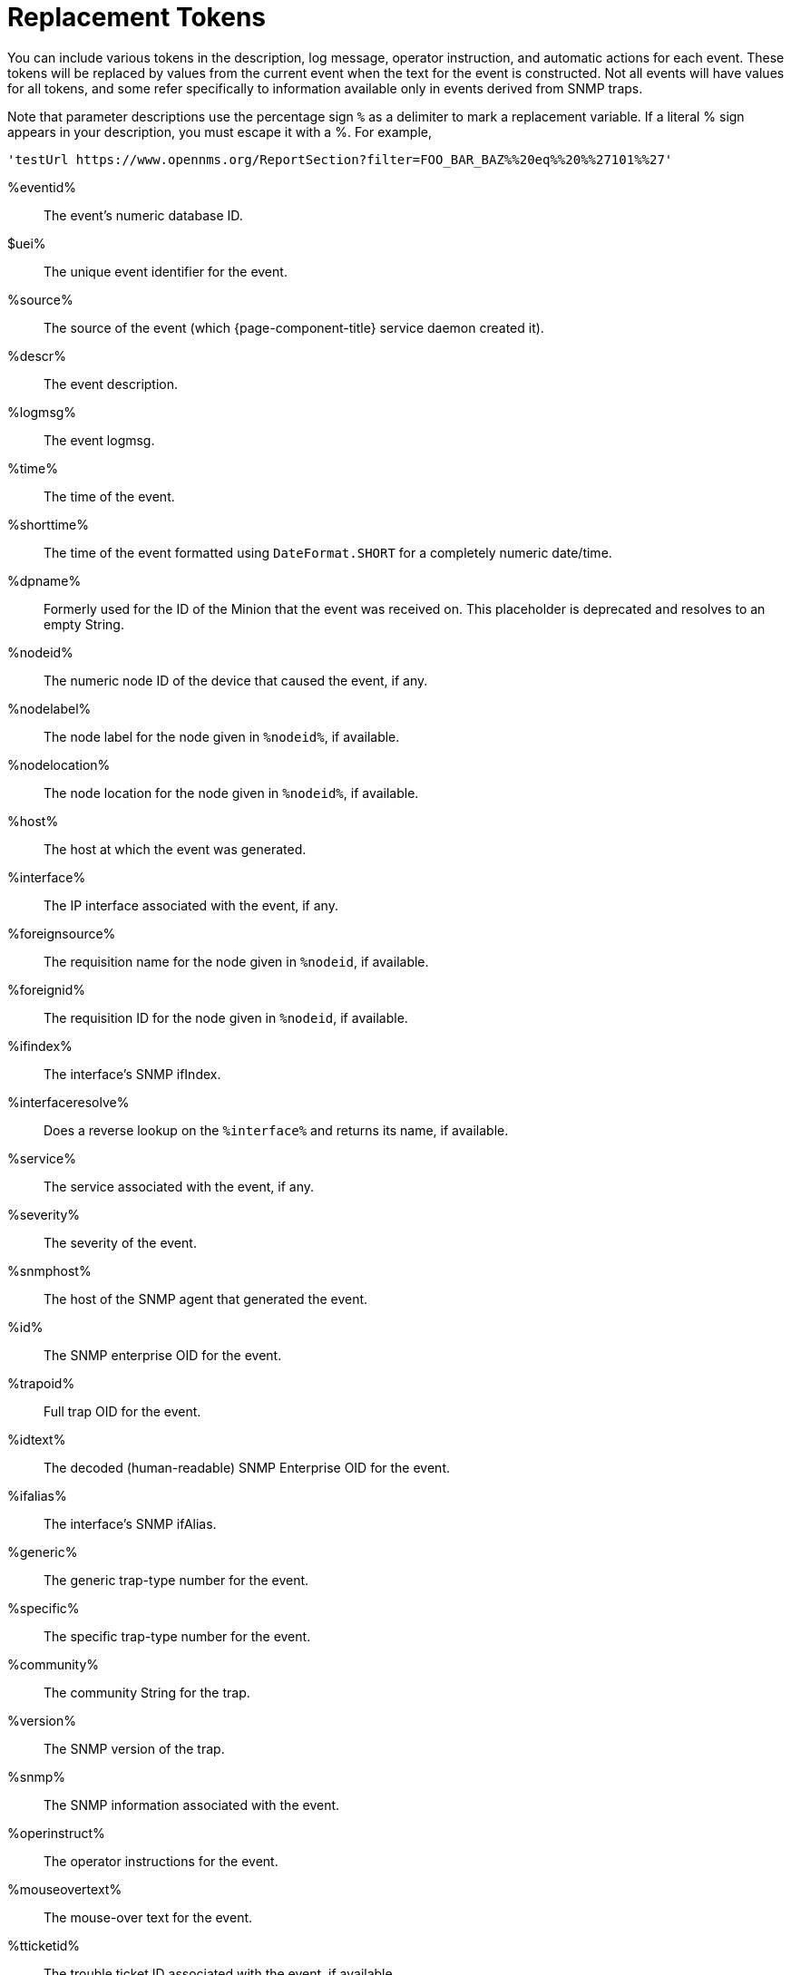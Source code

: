 
[[ga-events-tokens]]
= Replacement Tokens

You can include various tokens in the description, log message, operator instruction, and automatic actions for each event.
These tokens will be replaced by values from the current event when the text for the event is constructed.
Not all events will have values for all tokens, and some refer specifically to information available only in events derived from SNMP traps.

Note that parameter descriptions use the percentage sign `%` as a delimiter to mark a replacement variable.
If a literal % sign appears in your description, you must escape it with a %.
For example,

`'testUrl \https://www.opennms.org/ReportSection?filter=FOO_BAR_BAZ%%20eq%%20%%27101%%27'`

%eventid%::
    The event's numeric database ID.
$uei%::
    The unique event identifier for the event.
%source%::
    The source of the event (which {page-component-title} service daemon created it).
%descr%::
    The event description.
%logmsg%::
    The event logmsg.
%time%::
    The time of the event.
%shorttime%::
    The time of the event formatted using `DateFormat.SHORT` for a completely numeric date/time.
%dpname%::
    Formerly used for the ID of the Minion that the event was received on.
    This placeholder is deprecated and resolves to an empty String.
%nodeid%::
    The numeric node ID of the device that caused the event, if any.
%nodelabel%::
    The node label for the node given in `%nodeid%`, if available.
%nodelocation%::
    The node location for the node given in `%nodeid%`, if available.
%host%::
    The host at which the event was generated.
%interface%::
    The IP interface associated with the event, if any.
%foreignsource%::
    The requisition name for the node given in `%nodeid`, if available.
%foreignid%::
    The requisition ID for the node given in `%nodeid`, if available.
%ifindex%::
    The interface's SNMP ifIndex.
%interfaceresolve%::
    Does a reverse lookup on the `%interface%` and returns its name, if available.
%service%::
    The service associated with the event, if any.
%severity%::
    The severity of the event.
%snmphost%::
    The host of the SNMP agent that generated the event.
%id%::
    The SNMP enterprise OID for the event.
%trapoid%::
    Full trap OID for the event.
%idtext%::
    The decoded (human-readable) SNMP Enterprise OID for the event.
%ifalias%::
    The interface's SNMP ifAlias.
%generic%::
    The generic trap-type number for the event.
%specific%::
    The specific trap-type number for the event.
%community%::
    The community String for the trap.
%version%::
    The SNMP version of the trap.
%snmp%::
    The SNMP information associated with the event.
%operinstruct%::
    The operator instructions for the event.
%mouseovertext%::
    The mouse-over text for the event.
%tticketid%::
    The trouble ticket ID associated with the event, if available.
%primaryinterface%::
The primary interface IP address for the node given in `%nodeid%`, if available.

CAUTION: The use of multiple Minions in one location can break the alarm life cycle for some {page-component-title} features.
To avoid this problem, replace the `%dpname%` with an empty String by setting `org.opennms.netmgt.eventd.cleardpname=true` in `$\{OPENNMS_HOME}/etc/opennms.properties.d/events.properties`.

== Asset tokens

A node may have additional asset records stored for it.
You can access these records using the `asset` replacement token, which takes the form:

%asset[<token>]%::
    The value of the asset field named `token`, or "Unknown" if it does not exist.

== Hardware tokens

A node may have additional hardware details stored for it.
You can access these details using the `hardware` replacement token, which takes the form:

%hardware[<token>]%::
    The value of the `token` field from the node's hardware inventory.

== Parameter tokens

Many events carry additional information in their parameters (see <<events/event-definition.adoc#ga-events-anatomy-of-an-event, Anatomy of an event>>).
These parameters may start life as SNMP trap variable bindings (varbinds).
You can access event parameters using the `parm` replacement token, which takes several forms:

%parm[all]%::
    Space-separated list of all parameter values in the form `parmName1="parmValue1" parmName2="parmValue2"` and so on.
%parm[values-all]%::
    Space-separated list of all parameter values (without their names) associated with the event.
%parm[names-all]%::
    Space-separated list of all parameter names (without their values) associated with the event.
%parm[<name>]%::
    Return the value of the parameter named `<name>` if it exists.
%parm[##]%::
    Return the total number of parameters as an integer.
%parm[#<num>]%::
    Return the value of parameter number `<num>` (one-indexed).
%parm[name-#<num>]%::
    Return the name of parameter number `<num>` (one-indexed).
